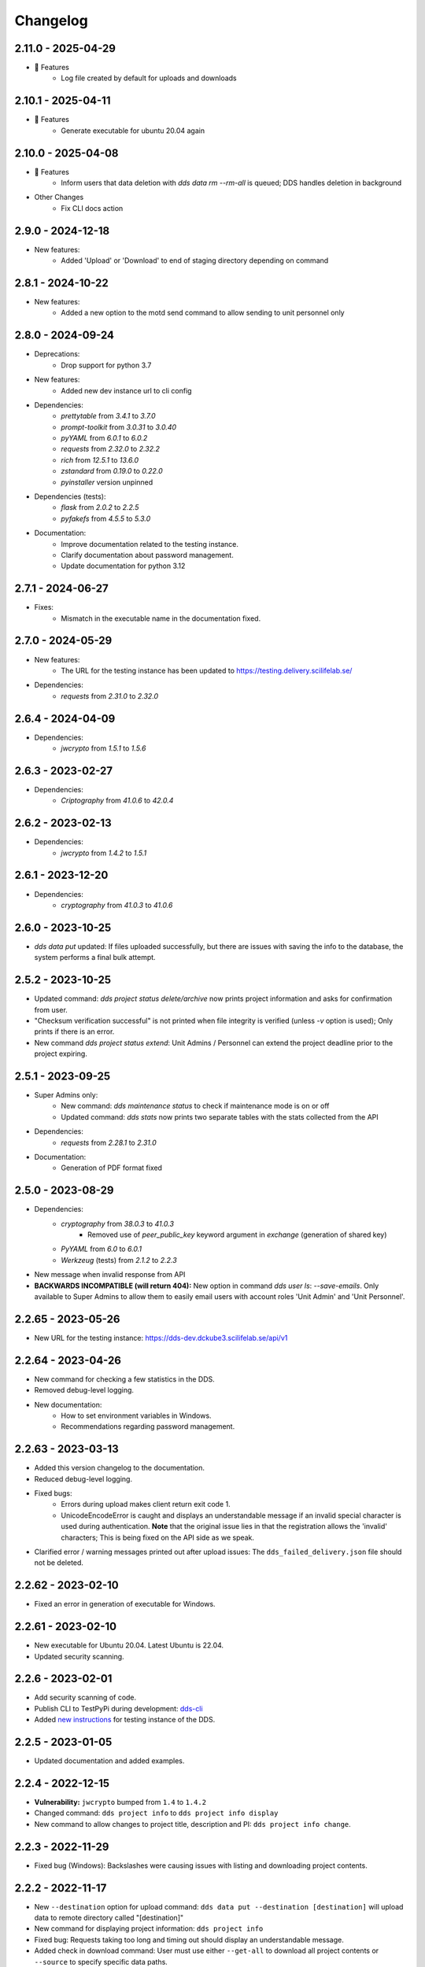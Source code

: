 Changelog
==========

.. _2.11.0:

2.11.0 - 2025-04-29
~~~~~~~~~~~~~~~~~~~~

- 🚀 Features
    - Log file created by default for uploads and downloads 

.. _2.10.1:

2.10.1 - 2025-04-11
~~~~~~~~~~~~~~~~~~~

- 🚀 Features
    - Generate executable for ubuntu 20.04 again

.. _2.10.0:

2.10.0 - 2025-04-08 
~~~~~~~~~~~~~~~~~~~

- 🚀 Features
    - Inform users that data deletion with `dds data rm --rm-all` is queued; DDS handles deletion in background
- Other Changes
    - Fix CLI docs action

.. _2.9.0:

2.9.0 - 2024-12-18
~~~~~~~~~~~~~~~~~~~
- New features: 
    - Added 'Upload' or 'Download' to end of staging directory depending on command

.. _2.8.1:

2.8.1 - 2024-10-22
~~~~~~~~~~~~~~~~~~~
- New features:
    - Added a new option to the motd send command to allow sending to unit personnel only

.. _2.8.0:

2.8.0 - 2024-09-24
~~~~~~~~~~~~~~~~~~~
- Deprecations:
    - Drop support for python 3.7
- New features:
    - Added new dev instance url to cli config
- Dependencies: 
    - `prettytable` from `3.4.1` to `3.7.0`
    - `prompt-toolkit` from `3.0.31` to `3.0.40`
    - `pyYAML` from `6.0.1` to `6.0.2`
    - `requests` from `2.32.0` to `2.32.2`
    - `rich` from `12.5.1` to `13.6.0`
    - `zstandard` from `0.19.0` to `0.22.0`
    - `pyinstaller` version unpinned
- Dependencies (tests): 
    - `flask` from `2.0.2` to `2.2.5`
    - `pyfakefs` from `4.5.5` to `5.3.0`
- Documentation:
    - Improve documentation related to the testing instance.
    - Clarify documentation about password management.
    - Update documentation for python 3.12

.. _2.7.1:

2.7.1 - 2024-06-27
~~~~~~~~~~~~~~~~~~~
- Fixes:
    - Mismatch in the executable name in the documentation fixed.


.. _2.7.0:

2.7.0 - 2024-05-29
~~~~~~~~~~~~~~~~~~~
- New features:
    - The URL for the testing instance has been updated to https://testing.delivery.scilifelab.se/
- Dependencies: 
    - `requests` from `2.31.0` to `2.32.0`

.. _2.6.4:

2.6.4 - 2024-04-09
~~~~~~~~~~~~~~~~~~~

- Dependencies: 
    - `jwcrypto` from `1.5.1` to `1.5.6`

.. _2.6.3:

2.6.3 - 2023-02-27
~~~~~~~~~~~~~~~~~~~

- Dependencies: 
    - `Criptography` from `41.0.6` to `42.0.4`

.. _2.6.2:

2.6.2 - 2023-02-13
~~~~~~~~~~~~~~~~~~~

- Dependencies:
    - `jwcrypto` from `1.4.2` to `1.5.1`

.. _2.6.1:

2.6.1 - 2023-12-20
~~~~~~~~~~~~~~~~~~~

- Dependencies:
    - `cryptography` from `41.0.3` to `41.0.6`

.. _2.6.0:

2.6.0 - 2023-10-25
~~~~~~~~~~~~~~~~~~~

- `dds data put` updated: If files uploaded successfully, but there are issues with saving the info to the database, the system performs a final bulk attempt.

.. _2.5.2:

2.5.2 - 2023-10-25
~~~~~~~~~~~~~~~~~~~

- Updated command: `dds project status delete/archive` now prints project information and asks for confirmation from user.
- "Checksum verification successful" is not printed when file integrity is verified (unless `-v` option is used); Only prints if there is an error.
- New command `dds project status extend`: Unit Admins / Personnel can extend the project deadline prior to the project expiring.

.. _2.5.1:

2.5.1 - 2023-09-25
~~~~~~~~~~~~~~~~~~~

- Super Admins only:
    - New command: `dds maintenance status` to check if maintenance mode is on or off
    - Updated command: `dds stats` now prints two separate tables with the stats collected from the API
- Dependencies: 
    - `requests` from `2.28.1` to `2.31.0`
- Documentation:
    - Generation of PDF format fixed

.. _2.5.0:

2.5.0 - 2023-08-29
~~~~~~~~~~~~~~~~~~

- Dependencies:
    - `cryptography` from `38.0.3` to `41.0.3`
        - Removed use of `peer_public_key` keyword argument in `exchange` (generation of shared key)
    - `PyYAML` from `6.0` to `6.0.1`
    - `Werkzeug` (tests) from `2.1.2` to `2.2.3`
- New message when invalid response from API
- **BACKWARDS INCOMPATIBLE (will return 404):** New option in command `dds user ls`:  `--save-emails`. Only available to Super Admins to allow them to easily email users with account roles 'Unit Admin' and 'Unit Personnel'.

.. _2.2.65:

2.2.65 - 2023-05-26
~~~~~~~~~~~~~~~~~~~~

- New URL for the testing instance: https://dds-dev.dckube3.scilifelab.se/api/v1

.. _2.2.64:

2.2.64 - 2023-04-26
~~~~~~~~~~~~~~~~~~~~

- New command for checking a few statistics in the DDS.
- Removed debug-level logging.
- New documentation:
    - How to set environment variables in Windows.
    - Recommendations regarding password management.

.. _2.2.63:

2.2.63 - 2023-03-13
~~~~~~~~~~~~~~~~~~~~

- Added this version changelog to the documentation.
- Reduced debug-level logging.
- Fixed bugs:
    - Errors during upload makes client return exit code 1.
    - UnicodeEncodeError is caught and displays an understandable message if an invalid special character is used during authentication. **Note** that the original issue lies in that the registration allows the 'invalid' characters; This is being fixed on the API side as we speak.
- Clarified error / warning messages printed out after upload issues: The ``dds_failed_delivery.json`` file should not be deleted.

.. _2.2.62:

2.2.62 - 2023-02-10
~~~~~~~~~~~~~~~~~~~~~

- Fixed an error in generation of executable for Windows.

.. _2.2.61:

2.2.61 - 2023-02-10
~~~~~~~~~~~~~~~~~~~~

- New executable for Ubuntu 20.04. Latest Ubuntu is 22.04.
- Updated security scanning.

.. _2.2.6:

2.2.6 - 2023-02-01
~~~~~~~~~~~~~~~~~~~~

- Add security scanning of code. 
- Publish CLI to TestPyPi during development: `dds-cli <https://test.pypi.org/project/dds-cli/>`_
- Added `new instructions <https://scilifelabdatacentre.github.io/dds_cli/testing/>`_ for testing instance of the DDS.

.. _2.2.5:

2.2.5 - 2023-01-05
~~~~~~~~~~~~~~~~~~~~

- Updated documentation and added examples.

.. _2.2.4:

2.2.4 - 2022-12-15
~~~~~~~~~~~~~~~~~~~~

- **Vulnerability:** ``jwcrypto`` bumped from ``1.4`` to ``1.4.2``
- Changed command: ``dds project info`` to ``dds project info display``
- New command to allow changes to project title, description and PI: ``dds project info change``.

.. _2.2.3:

2.2.3 - 2022-11-29
~~~~~~~~~~~~~~~~~~~

- Fixed bug (Windows): Backslashes were causing issues with listing and downloading project contents.

.. _2.2.2:

2.2.2 - 2022-11-17
~~~~~~~~~~~~~~~~~~~

- New ``--destination`` option for upload command: ``dds data put --destination [destination]`` will upload data to remote directory called "[destination]"
- New command for displaying project information: ``dds project info``
- Fixed bug: Requests taking too long and timing out should display an understandable message.
- Added check in download command: User must use either ``--get-all`` to download all project contents or ``--source`` to specify specific data paths. 
- **Vulnerability:** ``cryptography`` bumped from ``38.0.1`` to ``38.0.3``.
- Clarified "How do I get my user account" section in documentation.
- Included automatically generated code examples by ``rich-codex``

.. _earlier-versions:

Earlier versions
~~~~~~~~~~~~~~~~~

Please see `the release page on GitHub <https://github.com/ScilifelabDataCentre/dds_cli/releases>`_ for detailed information about the changes in each release.
